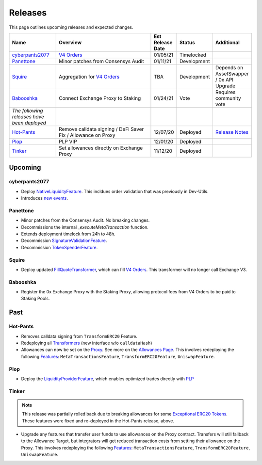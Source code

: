 ###############################
Releases
###############################

.. role:: strike
    :class: strike

This page outlines upcoming releases and expected changes.

.. table::
    :widths: 20 50 10 10 10

    +---------------------------------------------+---------------------------------------------------------------+----------------------+-------------+---------------------------------------------------------------------------------------------------------------+
    | **Name**                                    | **Overview**                                                  | **Est Release Date** | **Status**  | **Additional**                                                                                                |
    +---------------------------------------------+---------------------------------------------------------------+----------------------+-------------+---------------------------------------------------------------------------------------------------------------+
    | `cyberpants2077`_                           | `V4 Orders <../basics/orders.html>`_                          | 01/05/21             | Timelocked  |                                                                                                               |
    +---------------------------------------------+---------------------------------------------------------------+----------------------+-------------+---------------------------------------------------------------------------------------------------------------+
    | `Panettone`_                                | Minor patches from Consensys Audit                            | 01/11/21             | Development |                                                                                                               |
    +---------------------------------------------+---------------------------------------------------------------+----------------------+-------------+---------------------------------------------------------------------------------------------------------------+
    | `Squire`_                                   | Aggregation for `V4 Orders <../basics/orders.html>`_          | TBA                  | Development | Depends on AssetSwapper / 0x API Upgrade                                                                      |
    +---------------------------------------------+---------------------------------------------------------------+----------------------+-------------+---------------------------------------------------------------------------------------------------------------+
    | `Babooshka`_                                | Connect Exchange Proxy to Staking                             | 01/24/21             | Vote        | Requires community vote                                                                                       |
    +---------------------------------------------+---------------------------------------------------------------+----------------------+-------------+---------------------------------------------------------------------------------------------------------------+
    | *The following releases have been deployed* |                                                               |                      |             |                                                                                                               |
    +---------------------------------------------+---------------------------------------------------------------+----------------------+-------------+---------------------------------------------------------------------------------------------------------------+
    | `Hot-Pants`_                                | Remove calldata signing / DeFi Saver Fix / Allowance on Proxy | 12/07/20             | Deployed    | `Release Notes <https://github.com/0xProject/0x-migrations/blob/main/src/exchange-proxy/migrations/LOG.md>`__ |
    +---------------------------------------------+---------------------------------------------------------------+----------------------+-------------+---------------------------------------------------------------------------------------------------------------+
    | `Plop`_                                     | PLP VIP                                                       | 12/01/20             | Deployed    |                                                                                                               |
    +---------------------------------------------+---------------------------------------------------------------+----------------------+-------------+---------------------------------------------------------------------------------------------------------------+
    | `Tinker`_                                   | Set allowances directly on Exchange Proxy                     | 11/12/20             | Deployed    |                                                                                                               |
    +---------------------------------------------+---------------------------------------------------------------+----------------------+-------------+---------------------------------------------------------------------------------------------------------------+


Upcoming
========

cyberpants2077
---------------

- Deploy `NativeLiquidityFeature <../architecture/features.html>`_. This incldues order validation that was previously in Dev-Utils.
- Introduces `new events <../basics/events.html>`_.


Panettone
----------

- Minor patches from the Consensys Audit. No breaking changes.
- Decommissions the internal `_executeMetaTransaction` function.
- Extends deployment timelock from 24h to 48h.
- Decommission `SignatureValidationFeature <../architecture/features.html>`_.
- Decommission `TokenSpenderFeature <../architecture/features.html>`_.


Squire
-------

- Deploy updated `FillQuoteTransformer <../architecture/transformers.html>`_, which can fill `V4 Orders <../basics/orders.html>`_. This transformer will no longer call Exchange V3.


Babooshka
----------

- Register the 0x Exchange Proxy with the Staking Proxy, allowing protocol fees from V4 Orders to be paid to Staking Pools.


Past
=====

Hot-Pants
----------

- Removes calldata signing from ``TransformERC20`` Feature.
- Redeploying all `Transformers <../architecture/transformers.html>`_ (new interface w/o ``calldataHash``)
- Allowances can now be set on the `Proxy <../architecture/features/proxy.html>`_. See more on the `Allowances Page <../basics/allowances.html>`_. This involves redeploying the following `Features <../architecture/features.html>`_: ``MetaTransactionsFeature``, ``TransformERC20Feature``, ``UniswapFeature``.

Plop
----

- Deploy the `LiquidityProviderFeature <../architecture/features.html>`_, which enables optimized trades directly with `PLP <../advanced/plp.html>`_

Tinker
------

.. note::

    This release was partially rolled back due to breaking allowances for some `Exceptional ERC20 Tokens <./exceptional_erc20s.html>`_. These features were fixed and re-deployed in the Hot-Pants release, above.

- Upgrade any features that transfer user funds to use allowances on the Proxy contract. Transfers will still fallback to the Allowance Target, but integrators will get reduced transaction costs from setting their allowance on the Proxy. This involves redeploying the following `Features <../architecture/features.html>`_: ``MetaTransactionsFeature``, ``TransformERC20Feature``, ``UniswapFeature``.